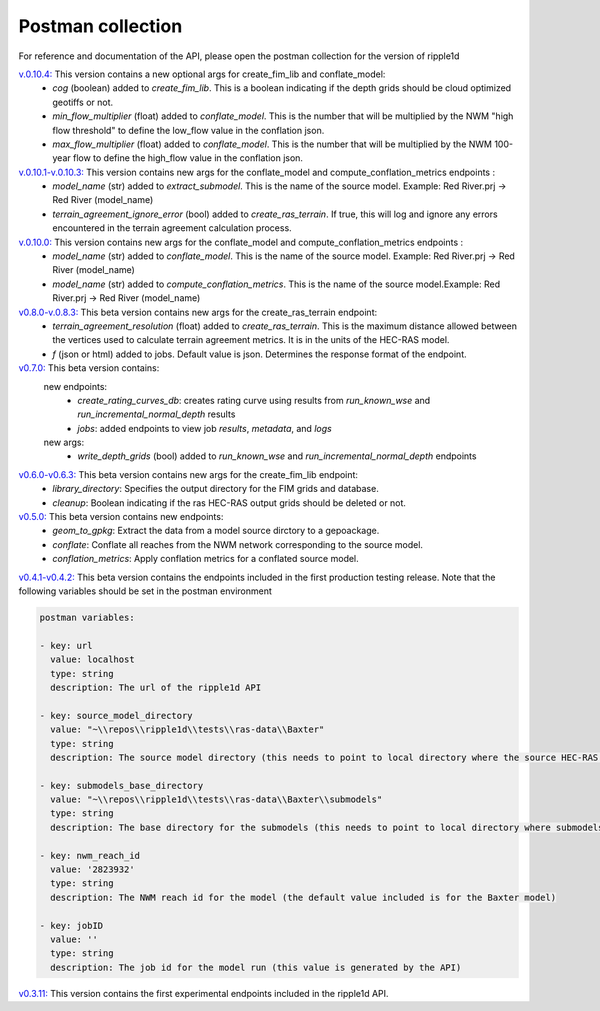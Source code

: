 Postman collection
==================

For reference and documentation of the API, please open the postman collection for the version of ripple1d

`v.0.10.4: <https://github.com/Dewberry/ripple1d/blob/f85196a48747e9bcb88c21493c4634b21a793777/ripple1d/api/postman_collection.json>`_ This version contains a new optional args for create_fim_lib and conflate_model:
 - `cog` (boolean)  added to  `create_fim_lib`.  This is a boolean indicating if the depth grids should be cloud optimized geotiffs or not.
 - `min_flow_multiplier` (float)  added to  `conflate_model`.  This is the number that will be multiplied by the NWM "high flow threshold" to define the low_flow value in the conflation json.
 - `max_flow_multiplier` (float)  added to  `conflate_model`.  This is the number that will be multiplied by the NWM 100-year flow to define the high_flow value in the conflation json.

`v.0.10.1-v.0.10.3: <https://github.com/Dewberry/ripple1d/blob/58a873910f0dfe312f7d674793470389836aac5b/ripple1d/api/postman_collection.json>`_ This version contains new args for the conflate_model and compute_conflation_metrics endpoints :
 - `model_name` (str)  added to  `extract_submodel`.  This is the name of the source model. Example: Red River.prj -> Red River (model_name)
 - `terrain_agreement_ignore_error` (bool)  added to  `create_ras_terrain`.  If true, this will log and ignore any errors encountered in the terrain agreement calculation process.

`v.0.10.0: <https://github.com/Dewberry/ripple1d/blob/93cf22cf11791d59820635be6c02327b39912b49/ripple1d/api/postman_collection.json>`_ This version contains new args for the conflate_model and compute_conflation_metrics endpoints :
 - `model_name` (str)  added to  `conflate_model`.  This is the name of the source model. Example: Red River.prj -> Red River (model_name)
 - `model_name` (str)  added to  `compute_conflation_metrics`.  This is the name of the source model.Example: Red River.prj -> Red River (model_name)

`v0.8.0-v.0.8.3: <https://github.com/Dewberry/ripple1d/blob/39089e932b1052e1b708a84eefff47f1973759c5/ripple1d/api/postman_collection.json>`_ This beta version contains new args for the create_ras_terrain endpoint:
 - `terrain_agreement_resolution` (float)  added to  `create_ras_terrain`.  This is the maximum distance allowed between the vertices used to calculate terrain agreement metrics.  It is in the units of the HEC-RAS model.
 - `f` (json or html) added to jobs.  Default value is json.  Determines the response format of the endpoint.

`v0.7.0: <https://github.com/Dewberry/ripple1d/blob/ac8596f4c7d4a42f189ba4591803dfd6f94887ca/ripple1d/api/postman_collection.json>`_ This beta version contains:
 new endpoints:
   - `create_rating_curves_db`: creates rating curve using results from `run_known_wse` and `run_incremental_normal_depth` results
   - `jobs`: added endpoints to view job `results`, `metadata`, and `logs`

 new args:
  - `write_depth_grids` (bool)  added to  `run_known_wse` and `run_incremental_normal_depth` endpoints

`v0.6.0-v0.6.3: <https://github.com/Dewberry/ripple1d/blob/4fe2488f9d73aec08121a5c3034bf2445d0258e6/ripple1d/api/postman_collection.json>`_ This beta version contains new args for the create_fim_lib endpoint:
 - `library_directory`: Specifies the output directory for the FIM grids and database.
 - `cleanup`: Boolean indicating if the ras HEC-RAS output grids should be deleted or not.


`v0.5.0: <https://github.com/Dewberry/ripple1d/blob/3c90acc3fa212fde9c9b361dc3b907beaca17919/ripple1d/api/postman_collection.json>`_ This beta version contains new endpoints:
  - `geom_to_gpkg`: Extract the data from a model source dirctory to a gepoackage.
  - `conflate`: Conflate all reaches from the NWM network corresponding to the source model.
  - `conflation_metrics`: Apply conflation metrics for a conflated source model.


`v0.4.1-v0.4.2: <https://github.com/Dewberry/ripple1d/blob/666190451620e033e8783241c020d2cde21660c9/ripple1d/api/postman_collection.json>`_ This beta version contains the endpoints included in the first production testing release. Note that the following variables should be set in the postman environment


.. code-block:: YAML

    postman variables:

    - key: url
      value: localhost
      type: string
      description: The url of the ripple1d API

    - key: source_model_directory
      value: "~\\repos\\ripple1d\\tests\\ras-data\\Baxter"
      type: string
      description: The source model directory (this needs to point to local directory where the source HEC-RAS model is stored)

    - key: submodels_base_directory
      value: "~\\repos\\ripple1d\\tests\\ras-data\\Baxter\\submodels"
      type: string
      description: The base directory for the submodels (this needs to point to local directory where submodels generated by ripple1d are stored)

    - key: nwm_reach_id
      value: '2823932'
      type: string
      description: The NWM reach id for the model (the default value included is for the Baxter model)

    - key: jobID
      value: ''
      type: string
      description: The job id for the model run (this value is generated by the API)

`v0.3.11: <https://github.com/Dewberry/ripple1d/blob/1b1488c1cdff88bbbe85333af52eff2bc3570d75/api/postman_collection.json>`_ This version contains the first experimental endpoints included in the ripple1d API.
